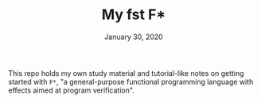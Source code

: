 #+TITLE:   My fst F*
#+DATE:    January 30, 2020

This repo holds my own study material and tutorial-like notes on getting started
with =F*=, "a general-purpose functional programming language with effects aimed
at program verification".
